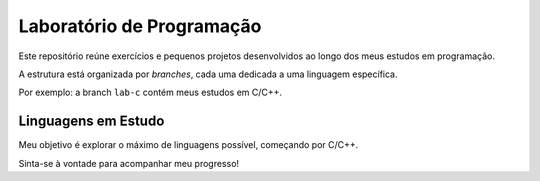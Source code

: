 ==========================
Laboratório de Programação
==========================

Este repositório reúne exercícios e pequenos projetos desenvolvidos ao longo dos meus estudos em programação.

A estrutura está organizada por *branches*, cada uma dedicada a uma linguagem específica.

Por exemplo: a branch ``lab-c`` contém meus estudos em C/C++.

Linguagens em Estudo
--------------------

Meu objetivo é explorar o máximo de linguagens possível, começando por C/C++.

Sinta-se à vontade para acompanhar meu progresso!
